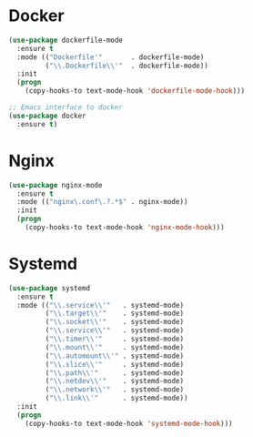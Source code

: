 * Docker
  #+BEGIN_SRC emacs-lisp
    (use-package dockerfile-mode
      :ensure t
      :mode (("Dockerfile'"       . dockerfile-mode)
             ("\\.Dockerfile\\'"  . dockerfile-mode))
      :init
      (progn
        (copy-hooks-to text-mode-hook 'dockerfile-mode-hook)))

    ;; Emacs interface to docker
    (use-package docker
      :ensure t)
  #+END_SRC

* Nginx
  #+BEGIN_SRC emacs-lisp
    (use-package nginx-mode
      :ensure t
      :mode (("nginx\.conf\.?.*$" . nginx-mode))
      :init
      (progn
        (copy-hooks-to text-mode-hook 'nginx-mode-hook)))
  #+END_SRC

* Systemd
  #+BEGIN_SRC emacs-lisp
    (use-package systemd
      :ensure t
      :mode (("\\.service\\'"   . systemd-mode)
             ("\\.target\\'"    . systemd-mode)
             ("\\.socket\\'"    . systemd-mode)
             ("\\.service\\'"   . systemd-mode)
             ("\\.timer\\'"     . systemd-mode)
             ("\\.mount\\'"     . systemd-mode)
             ("\\.automount\\'" . systemd-mode)
             ("\\.slice\\'"     . systemd-mode)
             ("\\.path\\'"      . systemd-mode)
             ("\\.netdev\\'"    . systemd-mode)
             ("\\.network\\'"   . systemd-mode)
             ("\\.link\\'"      . systemd-mode))
      :init
      (progn
        (copy-hooks-to text-mode-hook 'systemd-mode-hook)))
  #+END_SRC

